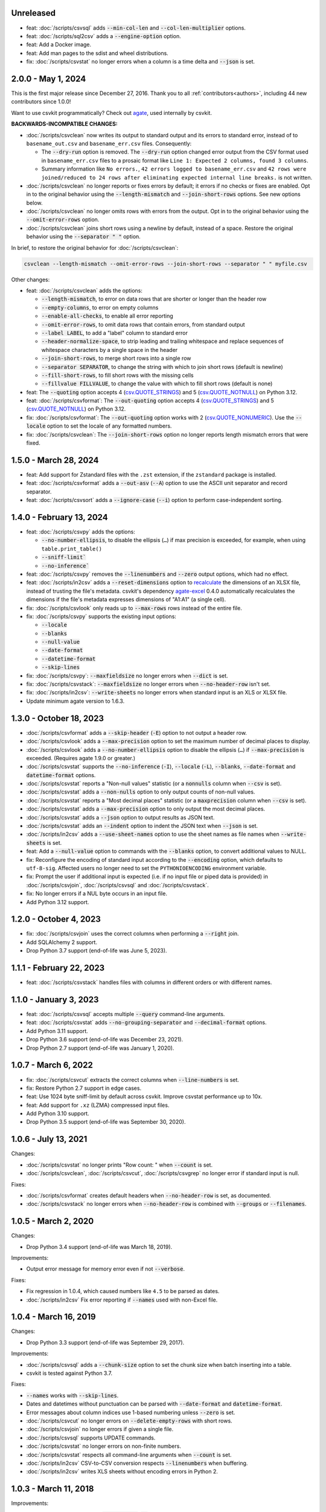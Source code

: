 Unreleased
----------

-  feat: :doc:`/scripts/csvsql` adds :code:`--min-col-len` and :code:`--col-len-multiplier` options.
-  feat: :doc:`/scripts/sql2csv` adds a :code:`--engine-option` option.
-  feat: Add a Docker image.
-  feat: Add man pages to the sdist and wheel distributions.
-  fix: :doc:`/scripts/csvstat` no longer errors when a column is a time delta and :code:`--json` is set.

2.0.0 - May 1, 2024
-------------------

This is the first major release since December 27, 2016. Thank you to all :ref:`contributors<authors>`, including 44 new contributors since 1.0.0!

Want to use csvkit programmatically? Check out `agate <https://agate.readthedocs.io/en/latest/>`__, used internally by csvkit.

**BACKWARDS-INCOMPATIBLE CHANGES:**

-  :doc:`/scripts/csvclean` now writes its output to standard output and its errors to standard error, instead of to ``basename_out.csv`` and ``basename_err.csv`` files. Consequently:

   -  The :code:`--dry-run` option is removed. The :code:`--dry-run` option changed error output from the CSV format used in ``basename_err.csv`` files to a prosaic format like ``Line 1: Expected 2 columns, found 3 columns``.
   -  Summary information like ``No errors.``, ``42 errors logged to basename_err.csv`` and ``42 rows were joined/reduced to 24 rows after eliminating expected internal line breaks.`` is not written.

-  :doc:`/scripts/csvclean` no longer reports or fixes errors by default; it errors if no checks or fixes are enabled. Opt in to the original behavior using the :code:`--length-mismatch` and :code:`--join-short-rows` options. See new options below.
-  :doc:`/scripts/csvclean` no longer omits rows with errors from the output. Opt in to the original behavior using the :code:`--omit-error-rows` option.
-  :doc:`/scripts/csvclean` joins short rows using a newline by default, instead of a space. Restore the original behavior using the :code:`--separator " "` option.

In brief, to restore the original behavior for :doc:`/scripts/csvclean`:

.. code-block:: bash

   csvclean --length-mismatch --omit-error-rows --join-short-rows --separator " " myfile.csv

Other changes:

-  feat: :doc:`/scripts/csvclean` adds the options:

   -  :code:`--length-mismatch`, to error on data rows that are shorter or longer than the header row
   -  :code:`--empty-columns`, to error on empty columns
   -  :code:`--enable-all-checks`, to enable all error reporting
   -  :code:`--omit-error-rows`, to omit data rows that contain errors, from standard output
   -  :code:`--label LABEL`, to add a "label" column to standard error
   -  :code:`--header-normalize-space`, to strip leading and trailing whitespace and replace sequences of whitespace characters by a single space in the header
   -  :code:`--join-short-rows`, to merge short rows into a single row
   -  :code:`--separator SEPARATOR`, to change the string with which to join short rows (default is newline)
   -  :code:`--fill-short-rows`, to fill short rows with the missing cells
   -  :code:`--fillvalue FILLVALUE`, to change the value with which to fill short rows (default is none)

-  feat: The :code:`--quoting` option accepts 4 (`csv.QUOTE_STRINGS <https://docs.python.org/3/library/csv.html#csv.QUOTE_STRINGS>`__) and 5 (`csv.QUOTE_NOTNULL <https://docs.python.org/3/library/csv.html#csv.QUOTE_NOTNULL>`__) on Python 3.12.
-  feat: :doc:`/scripts/csvformat`: The :code:`--out-quoting` option accepts 4 (`csv.QUOTE_STRINGS <https://docs.python.org/3/library/csv.html#csv.QUOTE_STRINGS>`__) and 5 (`csv.QUOTE_NOTNULL <https://docs.python.org/3/library/csv.html#csv.QUOTE_NOTNULL>`__) on Python 3.12.
-  fix: :doc:`/scripts/csvformat`: The :code:`--out-quoting` option works with 2 (`csv.QUOTE_NONUMERIC <https://docs.python.org/3/library/csv.html#csv.QUOTE_NOTNUMERIC>`__). Use the :code:`--locale` option to set the locale of any formatted numbers.
-  fix: :doc:`/scripts/csvclean`: The :code:`--join-short-rows` option no longer reports length mismatch errors that were fixed.

1.5.0 - March 28, 2024
----------------------

-  feat: Add support for Zstandard files with the ``.zst`` extension, if the ``zstandard`` package is installed.
-  feat: :doc:`/scripts/csvformat` adds a :code:`--out-asv` (:code:`--A`) option to use the ASCII unit separator and record separator.
-  feat: :doc:`/scripts/csvsort` adds a :code:`--ignore-case` (:code:`--i`) option to perform case-independent sorting.

1.4.0 - February 13, 2024
-------------------------

-  feat: :doc:`/scripts/csvpy` adds the options:

   -  :code:`--no-number-ellipsis`, to disable the ellipsis (``…``) if max precision is exceeded, for example, when using ``table.print_table()``
   -  :code:`--sniff-limit``
   -  :code:`--no-inference``

-  feat: :doc:`/scripts/csvpy` removes the :code:`--linenumbers` and :code:`--zero` output options, which had no effect.
-  feat: :doc:`/scripts/in2csv` adds a :code:`--reset-dimensions` option to `recalculate <https://openpyxl.readthedocs.io/en/stable/optimized.html#worksheet-dimensions>`_ the dimensions of an XLSX file, instead of trusting the file's metadata. csvkit's dependency `agate-excel <https://agate-excel.readthedocs.io/en/latest/>`_ 0.4.0 automatically recalculates the dimensions if the file's metadata expresses dimensions of "A1:A1" (a single cell).
-  fix: :doc:`/scripts/csvlook` only reads up to :code:`--max-rows` rows instead of the entire file.
-  fix: :doc:`/scripts/csvpy` supports the existing input options:

   -  :code:`--locale`
   -  :code:`--blanks`
   -  :code:`--null-value`
   -  :code:`--date-format`
   -  :code:`--datetime-format`
   -  :code:`--skip-lines`

-  fix: :doc:`/scripts/csvpy`: :code:`--maxfieldsize` no longer errors when :code:`--dict` is set.
-  fix: :doc:`/scripts/csvstack`: :code:`--maxfieldsize` no longer errors when :code:`--no-header-row` isn't set.
-  fix: :doc:`/scripts/in2csv`: :code:`--write-sheets` no longer errors when standard input is an XLS or XLSX file.
-  Update minimum agate version to 1.6.3.

1.3.0 - October 18, 2023
------------------------

-  :doc:`/scripts/csvformat` adds a :code:`--skip-header` (:code:`-E`) option to not output a header row.
-  :doc:`/scripts/csvlook` adds a :code:`--max-precision` option to set the maximum number of decimal places to display.
-  :doc:`/scripts/csvlook` adds a :code:`--no-number-ellipsis` option to disable the ellipsis (``…``) if :code:`--max-precision` is exceeded. (Requires agate 1.9.0 or greater.)
-  :doc:`/scripts/csvstat` supports the :code:`--no-inference` (:code:`-I`), :code:`--locale` (:code:`-L`), :code:`--blanks`, :code:`--date-format` and :code:`datetime-format` options.
-  :doc:`/scripts/csvstat` reports a "Non-null values" statistic (or a :code:`nonnulls` column when :code:`--csv` is set).
-  :doc:`/scripts/csvstat` adds a :code:`--non-nulls` option to only output counts of non-null values.
-  :doc:`/scripts/csvstat` reports a "Most decimal places" statistic (or a :code:`maxprecision` column when :code:`--csv` is set).
-  :doc:`/scripts/csvstat` adds a :code:`--max-precision` option to only output the most decimal places.
-  :doc:`/scripts/csvstat` adds a :code:`--json` option to output results as JSON text.
-  :doc:`/scripts/csvstat` adds an :code:`--indent` option to indent the JSON text when :code:`--json` is set.
-  :doc:`/scripts/in2csv` adds a :code:`--use-sheet-names` option to use the sheet names as file names when :code:`--write-sheets` is set.
-  feat: Add a :code:`--null-value` option to commands with the :code:`--blanks` option, to convert additional values to NULL.
-  fix: Reconfigure the encoding of standard input according to the :code:`--encoding` option, which defaults to ``utf-8-sig``. Affected users no longer need to set the ``PYTHONIOENCODING`` environment variable.
-  fix: Prompt the user if additional input is expected (i.e. if no input file or piped data is provided) in :doc:`/scripts/csvjoin`, :doc:`/scripts/csvsql` and :doc:`/scripts/csvstack`.
-  fix: No longer errors if a NUL byte occurs in an input file.
-  Add Python 3.12 support.

1.2.0 - October 4, 2023
-----------------------

-  fix: :doc:`/scripts/csvjoin` uses the correct columns when performing a :code:`--right` join.
-  Add SQLAlchemy 2 support.
-  Drop Python 3.7 support (end-of-life was June 5, 2023).

1.1.1 - February 22, 2023
-------------------------

-  feat: :doc:`/scripts/csvstack` handles files with columns in different orders or with different names.

1.1.0 - January 3, 2023
-----------------------

-  feat: :doc:`/scripts/csvsql` accepts multiple :code:`--query` command-line arguments.
-  feat: :doc:`/scripts/csvstat` adds :code:`--no-grouping-separator` and :code:`--decimal-format` options.
-  Add Python 3.11 support.
-  Drop Python 3.6 support (end-of-life was December 23, 2021).
-  Drop Python 2.7 support (end-of-life was January 1, 2020).

1.0.7 - March 6, 2022
---------------------

-  fix: :doc:`/scripts/csvcut` extracts the correct columns when :code:`--line-numbers` is set.
-  fix: Restore Python 2.7 support in edge cases.
-  feat: Use 1024 byte sniff-limit by default across csvkit. Improve csvstat performance up to 10x.
-  feat: Add support for ``.xz`` (LZMA) compressed input files.
-  Add Python 3.10 support.
-  Drop Python 3.5 support (end-of-life was September 30, 2020).

1.0.6 - July 13, 2021
---------------------

Changes:

-  :doc:`/scripts/csvstat` no longer prints "Row count: " when :code:`--count` is set.
-  :doc:`/scripts/csvclean`, :doc:`/scripts/csvcut`, :doc:`/scripts/csvgrep` no longer error if standard input is null.

Fixes:

-  :doc:`/scripts/csvformat` creates default headers when :code:`--no-header-row` is set, as documented.
-  :doc:`/scripts/csvstack` no longer errors when :code:`--no-header-row` is combined with :code:`--groups` or :code:`--filenames`.

1.0.5 - March 2, 2020
---------------------

Changes:

-  Drop Python 3.4 support (end-of-life was March 18, 2019).

Improvements:

-  Output error message for memory error even if not :code:`--verbose`.

Fixes:

-  Fix regression in 1.0.4, which caused numbers like ``4.5`` to be parsed as dates.
-  :doc:`/scripts/in2csv` Fix error reporting if :code:`--names` used with non-Excel file.

1.0.4 - March 16, 2019
----------------------

Changes:

-  Drop Python 3.3 support (end-of-life was September 29, 2017).

Improvements:

-  :doc:`/scripts/csvsql` adds a :code:`--chunk-size` option to set the chunk size when batch inserting into a table.
-  csvkit is tested against Python 3.7.

Fixes:

-  :code:`--names` works with :code:`--skip-lines`.
-  Dates and datetimes without punctuation can be parsed with :code:`--date-format` and :code:`datetime-format`.
-  Error messages about column indices use 1-based numbering unless :code:`--zero` is set.
-  :doc:`/scripts/csvcut` no longer errors on :code:`--delete-empty-rows` with short rows.
-  :doc:`/scripts/csvjoin` no longer errors if given a single file.
-  :doc:`/scripts/csvsql` supports UPDATE commands.
-  :doc:`/scripts/csvstat` no longer errors on non-finite numbers.
-  :doc:`/scripts/csvstat` respects all command-line arguments when :code:`--count` is set.
-  :doc:`/scripts/in2csv` CSV-to-CSV conversion respects :code:`--linenumbers` when buffering.
-  :doc:`/scripts/in2csv` writes XLS sheets without encoding errors in Python 2.

1.0.3 - March 11, 2018
----------------------

Improvements:

-  :doc:`/scripts/csvgrep` adds a :code:`--any-match` (:code:`-a`) flag to select rows where any column matches instead of all columns.
-  :doc:`/scripts/csvjson` no longer emits a property if its value is null.
-  :doc:`/scripts/csvjson` adds :code:`--type` and :code:`--geometry` options to emit non-Point GeoJSON features.
-  :doc:`/scripts/csvjson` adds a :code:`--no-bbox` option to disable the calculation of a bounding box.
-  :doc:`/scripts/csvjson` supports :code:`--stream` for newline-delimited GeoJSON.
-  :doc:`/scripts/csvsql` adds a :code:`--unique-constraint` option to list names of columns to include in a UNIQUE constraint.
-  :doc:`/scripts/csvsql` adds :code:`--before-insert` and :code:`--after-insert` options to run commands before and after the INSERT command.
-  :doc:`/scripts/csvpy` reports an error message if input is provided via STDIN.
-  :doc:`/scripts/in2csv` adds a :code:`--encoding-xls` option to specify the encoding of the input XLS file.
-  :doc:`/scripts/in2csv` supports :code:`--no-header-row` on XLS and XLSX files.
-  Suppress agate warning about column names not specified when using :code:`--no-header-row`.
-  Prompt the user if additional input is expected (i.e. if no input file or piped data is provided).
-  Update to `agate-excel 0.2.2 <https://agate-excel.readthedocs.io/en/latest/#changelog>`_, `agate-sql 0.5.3 <https://agate-sql.readthedocs.io/en/latest/#changelog>`_.

Fixes:

-  :doc:`/scripts/csvgrep` accepts utf-8 arguments to the :code:`--match` and :code:`--regex` options in Python 2.
-  :doc:`/scripts/csvjson` streams input and output only if :code:`--snifflimit` is :code:`0`.
-  :doc:`/scripts/csvsql` sets a DECIMAL's precision and scale and a VARCHAR's length to avoid dialect-specific errors.
-  :doc:`/scripts/csvstack` no longer opens all files at once.
-  :doc:`/scripts/in2csv` respects :code:`--no-header-row` when :code:`--no-inference` is set.
-  :doc:`/scripts/in2csv` CSV-to-CSV conversion streams input and output only if :code:`--snifflimit` is :code:`0`.
-  :doc:`/scripts/in2csv` supports GeoJSON files with: ``geometry`` set to ``null``, missing Point ``coordinates``, altitude coordinate values.

csvkit is no longer tested on PyPy.

1.0.2 - April 28, 2017
----------------------

Improvements:

-  Add a :code:`--version` flag.
-  Add a :code:`--skip-lines` option to skip initial lines (e.g. comments, copyright notices, empty rows).
-  Add a :code:`--locale` option to set the locale of any formatted numbers.
-  Add a :code:`--date-format` option to set a strptime date format string.
-  Add a :code:`--datetime-format` option to set a strptime datetime format string.
-  Make :code:`--blanks` a common argument across all tools.
-  :code:`-I` is the short option for :code:`--no-inference`.
-  :doc:`/scripts/csvclean`, :doc:`/scripts/csvformat`, :doc:`/scripts/csvjson`, :doc:`/scripts/csvpy` support :code:`--no-header-row`.
-  :doc:`/scripts/csvclean` is faster and no longer requires exponential time in the worst case.
-  :doc:`/scripts/csvformat` supports :code:`--linenumbers` and `--zero` (no-op).
-  :doc:`/scripts/csvjoin` supports :code:`--snifflimit` and :code:`--no-inference`.
-  :doc:`/scripts/csvpy` supports :code:`--linenumbers` (no-op) and :code:`--zero` (no-op).
-  :doc:`/scripts/csvsql` adds a :code:`--prefix` option to add expressions like OR IGNORE or OR REPLACE following the INSERT keyword.
-  :doc:`/scripts/csvsql` adds a :code:`--overwrite` flag to drop any existing table with the same name before creating.
-  :doc:`/scripts/csvsql` accepts a file name for the :code:`--query` option.
-  :doc:`/scripts/csvsql` supports :code:`--linenumbers` (no-op).
-  :doc:`/scripts/csvsql` adds a :code:`--create-if-not-exists` flag to not abort if the table already exists.
-  :doc:`/scripts/csvstat` adds a :code:`--freq-count` option to set the maximum number of frequent values to display.
-  :doc:`/scripts/csvstat` supports :code:`--linenumbers` (no-op).
-  :doc:`/scripts/in2csv` adds a :code:`--names` flag to print Excel sheet names.
-  :doc:`/scripts/in2csv` adds a :code:`--write-sheets` option to write the named Excel sheets to files.
-  :doc:`/scripts/sql2csv` adds an :code:`--encoding` option to specify the encoding of the input query file.

Fixes:

-  :doc:`/scripts/csvgrep` no longer ignores common arguments if :code:`--linenumbers` is set.
-  :doc:`/scripts/csvjson` supports Decimal.
-  :doc:`/scripts/csvpy` again supports IPython.
-  :doc:`/scripts/csvsql` restores support for :code:`--no-constraints` and :code:`--db-schema`.
-  :doc:`/scripts/csvstat` no longer crashes when :code:`--freq` is set.
-  :doc:`/scripts/in2csv` restores support for :code:`--no-inference` for Excel files.
-  :doc:`/scripts/in2csv` restores support for converting Excel files from standard input.
-  :doc:`/scripts/in2csv` accepts utf-8 arguments to the :code:`--sheet` option in Python 2.

1.0.1 - December 29, 2016
-------------------------

This is a minor release which fixes several bugs reported in the :code:`1.0.0` release earlier this week. It also significantly improves the output of :doc:`/scripts/csvstat` and adds a :code:`--csv` output option to that command.

-  :doc:`/scripts/csvstat` no longer crashes when a :code:`Number` column has :code:`None` as a frequent value. (#738)
-  :doc:`/scripts/csvlook` documents that output tables are Markdown-compatible. (#734)
-  :doc:`/scripts/csvstat` adds a :code:`--csv` flag for tabular output. (#584)
-  :doc:`/scripts/csvstat` output is easier to read. (#714)
-  :doc:`/scripts/csvpy` has a better description when using the :code:`--agate` flag. (#729)
-  Fix a Python 2.6 bug preventing :doc:`/scripts/csvjson` from parsing utf-8 files. (#732)
-  Update required version of unittest to latest. (#727)

1.0.0 - December 27, 2016
-------------------------

This is the first major release of csvkit in a very long time. The entire backend has been rewritten to leverage the `agate <https://agate.rtfd.io>`_ data analysis library, which was itself inspired by csvkit. The new backend provides better type detection accuracy, as well as some new features.

Because of the long and complex cycle behind this release, the list of changes should not be considered exhaustive. In particular, the output format of some tools may have changed in small ways. Any existing data pipelines using csvkit should be tested as part of the upgrade.

Much of the credit for this release goes to `James McKinney <https://github.com/jpmckinney>`_, who has almost single-handedly kept the csvkit fire burning for a year. Thanks, James!

Backwards-incompatible changes:

-  :doc:`/scripts/csvjoin` renames duplicate columns with integer suffixes to prevent collisions in output.
-  :doc:`/scripts/csvsql` generates ``DateTime`` columns instead of ``Time`` columns.
-  :doc:`/scripts/csvsql` generates ``Decimal`` columns instead of ``Integer``, ``BigInteger``, and ``Float`` columns.
-  :doc:`/scripts/csvsql` no longer generates max-length constraints for text columns.
-  The ``--doublequote`` long flag is gone, and the ``-b`` short flag is an alias for ``--no-doublequote``.
-  When using the ``--columns`` or ``--not-columns`` options, you must not have spaces around the comma-separated values, unless the column names contain spaces.
-  When sorting, null values are greater than other values instead of less than.
-  ``CSVKitReader``, ``CSVKitWriter``, ``CSVKitDictReader``, and ``CSVKitDictWriter`` have been removed. Use ``agate.csv.reader``, ``agate.csv.writer``, ``agate.csv.DictReader`` and ``agate.csv.DictWriter``.
-  Drop Python 2.6 support (end-of-life was October 29, 2013).
-  Drop support for older versions of PyPy.
-  If ``--no-header-row`` is set, the output has column names ``a``, ``b``, ``c``, etc. instead of ``column1``, ``column2``, ``column3``, etc.
-  csvlook renders a simpler, markdown-compatible table.

Improvements:

-  csvkit is tested against Python 3.6. (#702)
-  ``import csvkit as csv`` defers to agate readers/writers.
-  :doc:`/scripts/csvgrep` supports ``--no-header-row``.
-  :doc:`/scripts/csvjoin` supports ``--no-header-row``.
-  :doc:`/scripts/csvjson` streams input and output if the ``--stream`` and ``--no-inference`` flags are set.
-  :doc:`/scripts/csvjson` supports ``--snifflimit`` and ``--no-inference``.
-  :doc:`/scripts/csvlook` adds ``--max-rows``, ``--max-columns`` and ``--max-column-width`` options.
-  :doc:`/scripts/csvlook` supports ``--snifflimit`` and ``--no-inference``.
-  :doc:`/scripts/csvpy` supports ``--agate`` to read a CSV file into an agate table.
-  ``csvsql`` supports custom `SQLAlchemy dialects <https://docs.sqlalchemy.org/en/latest/dialects/>`_.
-  :doc:`/scripts/csvstat` supports ``--names``.
-  :doc:`/scripts/in2csv` CSV-to-CSV conversion streams input and output if the ``--no-inference`` flag is set.
-  :doc:`/scripts/in2csv` CSV-to-CSV conversion uses ``agate.Table``.
-  :doc:`/scripts/in2csv` GeoJSON conversion adds columns for geometry type, longitude and latitude.
-  Documentation: Update tool usage, remove shell prompts, document connection string, correct typos.

Fixes:

-  Fixed numerous instances of open files not being closed before utilities exit.
-  Change ``-b``, ``--doublequote`` to ``--no-doublequote``, as doublequote is True by default.
-  :doc:`/scripts/in2csv` DBF conversion works with Python 3.
-  :doc:`/scripts/in2csv` correctly guesses format when file has an uppercase extension.
-  :doc:`/scripts/in2csv` correctly interprets ``--no-inference``.
-  :doc:`/scripts/in2csv` again supports nested JSON objects (fixes regression).
-  :doc:`/scripts/in2csv` with ``--format geojson`` prints a JSON object instead of ``OrderedDict([(...)])``.
-  :doc:`/scripts/csvclean` with standard input works on Windows.
-  :doc:`/scripts/csvgrep` returns the input file's line numbers if the ``--linenumbers`` flag is set.
-  :doc:`/scripts/csvgrep` can match multiline values.
-  :doc:`/scripts/csvgrep` correctly operates on ragged rows.
-  :doc:`/scripts/csvsql` correctly escapes ``%``` characters in SQL queries.
-  :doc:`/scripts/csvsql` adds standard input only if explicitly requested.
-  :doc:`/scripts/csvstack` supports stacking a single file.
-  :doc:`/scripts/csvstat` always reports frequencies.
-  The ``any_match`` argument of ``FilteringCSVReader`` works correctly.
-  All tools handle empty files without error.

0.9.1 - March 31, 2015
----------------------

-  Add Antonio Lima to AUTHORS.
-  Add support for ndjson. (#329)
-  Add missing docs for csvcut -C. (#227)
-  Reorganize docs so TOC works better. (#339)
-  Render docs locally with RTD theme.
-  Fix header in "tricks" docs.
-  Add install instructions to tutorial. (#331)
-  Add killer examples to doc index. (#328)
-  Reorganize doc index
-  Fix broken csvkit module documentation. (#327)
-  Fix version of openpyxl to work around encoding issue. (#391, #288)

0.9.0 - September 8, 2014
-------------------------

-  Write missing sections of the tutorial. (#32)
-  Remove -q arg from sql2csv (conflicts with common flag).
-  Fix csvjoin in case where left dataset rows without all columns.
-  Rewrote tutorial based on LESO data. (#324)
-  Don't error in csvjson if lat/lon columns are null. (#326)
-  Maintain field order in output of csvjson.
-  Add unit test for json in2csv. (#77)
-  Maintain key order when converting JSON into CSV. (#325.)
-  Upgrade python-dateutil to version 2.2 (#304)
-  Fix sorting of columns with null values. (#302)
-  Added release documentation.
-  Fill out short rows with null values. (#313)
-  Fix unicode output for csvlook and csvstat. (#315)
-  Add documentation for --zero. (#323)
-  Fix Integrity error when inserting zero rows in database with csvsql. (#299)
-  Add Michael Mior to AUTHORS. (#305)
-  Add --count option to CSVStat.
-  Implement csvformat.
-  Fix bug causing CSVKitDictWriter to output 'utf-8' for blank fields.

0.8.0 - July 27, 2014
---------------------

-  Add pnaimoli to AUTHORS.
-  Fix column specification in csvstat. (#236)
-  Added "Tips and Tricks" documentation. (#297, #298)
-  Add Espartaco Palma to AUTHORS.
-  Remove unnecessary enumerate calls. (#292)
-  Deprecated DBF support for Python 3+.
-  Add support for Python 3.3 and 3.4 (#239)

0.7.3 - April 27, 2014
----------------------

-  Fix date handling with openpyxl > 2.0 (#285)
-  Add Kristina Durivage to AUTHORS. (#243)
-  Added Richard Low to AUTHORS.
-  Support SQL queries "directly" on CSV files. (#276)
-  Add Tasneem Raja to AUTHORS.
-  Fix off-by-one error in open ended column ranges. (#238)
-  Add Matt Pettis to AUTHORS.
-  Add line numbers flag to csvlook (#244)
-  Only install argparse for Python < 2.7. (#224)
-  Add Diego Rabatone Oliveira to AUTHORS.
-  Add Ryan Murphy to AUTHORS.
-  Fix DBF dependency. (#270)

0.7.2 - March 24, 2014
----------------------

-  Fix CHANGELOG for release.

0.7.1 - March 24, 2014
----------------------

-  Fix homepage url in setup.py.

0.7.0 - March 24, 2014
----------------------

-  Fix XLSX datetime normalization bug. (#223)
-  Add raistlin7447 to AUTHORS.
-  Merged sql2csv utility (#259).
-  Add Jeroen Janssens to AUTHORS.
-  Validate csvsql DB connections before parsing CSVs. (#257)
-  Clarify install process for Ubuntu. (#249)
-  Clarify docs for --escapechar. (#242)
-  Make ``import csvkit`` API compatible with ``import csv``.
-  Update Travis CI link. (#258)
-  Add Sébastien Fievet to AUTHORS.
-  Use case-sensitive name for SQLAlchemy (#237)
-  Add Travis Swicegood to AUTHORS.

0.6.1 - August 20, 2013
-----------------------

-  Fix CHANGELOG for release.

0.6.0 - August 20, 2013
-----------------------

-  Add Chris Rosenthal to AUTHORS.
-  Fix multi-file input to csvsql. (#193)
-  Passing --snifflimit=0 to disable dialect sniffing. (#190)
-  Add aarcro to the AUTHORS file.
-  Improve performance of csvgrep. (#204)
-  Add Matt Dudys to AUTHORS.
-  Add support for --skipinitialspace. (#201)
-  Add Joakim Lundborg to AUTHORS.
-  Add --no-inference option to in2csv and csvsql. (#206)
-  Add Federico Scrinzi to AUTHORS file.
-  Add --no-header-row to all tools. (#189)
-  Fix csvstack blowing up on empty files. (#209)
-  Add Chris Rosenthal to AUTHORS file.
-  Add --db-schema option to csvsql. (#216)
-  Add Shane StClair to AUTHORS file.
-  Add --no-inference support to csvsort. (#222)

0.5.0 - August 21, 2012
-----------------------

-  Implement geojson support in csvjson. (#159)
-  Optimize writing of eight bit codecs. (#175)
-  Created csvpy. (#44)
-  Support --not-columns for excluding columns. (#137)
-  Add Jan Schulz to AUTHORS file.
-  Add Windows scripts. (#111, #176)
-  csvjoin, csvsql and csvstack no longer hold open all files. (#178)
-  Added Noah Hoffman to AUTHORS.
-  Make csvlook output compatible with emacs table markup. (#174)

0.4.4 - May 1, 2012
-------------------

-  Add Derek Wilson to AUTHORS.
-  Add Kevin Schaul to AUTHORS.
-  Add DBF support to in2csv. (#11, #160)
-  Support --zero option for zero-based column indexing. (#144)
-  Support mixing nulls and blanks in string columns.
-  Add --blanks option to csvsql. (#149)
-  Add multi-file (glob) support to csvsql. (#146)
-  Add Gregory Temchenko to AUTHORS.
-  Add --no-create option to csvsql. (#148)
-  Add Anton Ian Sipos to AUTHORS.
-  Fix broken pipe errors. (#150)

0.4.3 - February 20, 2012
-------------------------

-  Begin CHANGELOG (a bit late, I'll admit).
